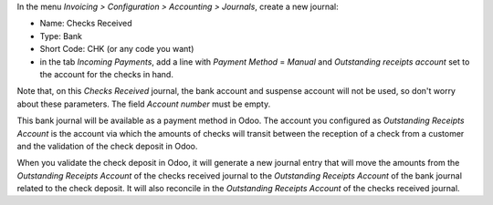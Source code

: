 In the menu *Invoicing > Configuration > Accounting > Journals*, create a new
journal:

* Name: Checks Received
* Type: Bank
* Short Code: CHK (or any code you want)
* in the tab *Incoming Payments*, add a line with *Payment Method* = *Manual* and *Outstanding receipts account* set to the account for the checks in hand.

Note that, on this *Checks Received* journal, the bank account and suspense account will not be used, so don't worry about these parameters. The field *Account number* must be empty.

This bank journal will be available as a payment method in Odoo. The account
you configured as *Outstanding Receipts Account* is the
account via which the amounts of checks will transit between the reception of a
check from a customer and the validation of the check deposit in Odoo.

When you validate the check deposit in Odoo, it will generate a new journal entry that will move the amounts from the *Outstanding Receipts Account* of the checks received journal to the *Outstanding Receipts Account* of the bank journal related to the check deposit. It will also reconcile in the *Outstanding Receipts Account* of the checks received journal.
